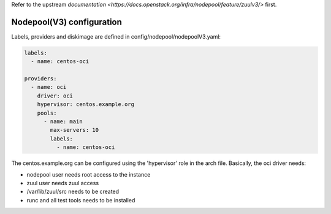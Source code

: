 .. _nodepool3-user:

Refer to the upstream `documentation <https://docs.openstack.org/infra/nodepool/feature/zuulv3/>`
first.


Nodepool(V3) configuration
==========================

Labels, providers and diskimage are defined in config/nodepool/nodepoolV3.yaml:

.. code-block:: yaml

  labels:
    - name: centos-oci

  providers:
    - name: oci
      driver: oci
      hypervisor: centos.example.org
      pools:
        - name: main
          max-servers: 10
          labels:
            - name: centos-oci


The centos.example.org can be configured using the 'hypervisor' role in the arch
file. Basically, the oci driver needs:

* nodepool user needs root access to the instance
* zuul user needs zuul access
* /var/lib/zuul/src needs to be created
* runc and all test tools needs to be installed
